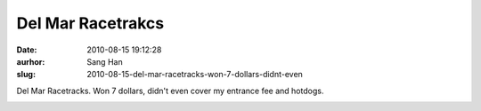 Del Mar Racetrakcs
##################
:date: 2010-08-15 19:12:28
:aurhor: Sang Han
:slug: 2010-08-15-del-mar-racetracks-won-7-dollars-didnt-even

Del Mar Racetracks. Won 7 dollars, didn't even cover my entrance fee and
hotdogs.

|image0|

|image1|

|image2|

|image3|

|image4|

.. |image0| image:: {filename}/img/tumblr/tumblr_l783gt6QOJ1qbyrnao1_1280.jpg
.. |image1| image:: {filename}/img/tumblr/tumblr_l783gt6QOJ1qbyrnao2_1280.jpg
.. |image2| image:: {filename}/img/tumblr/tumblr_l783gt6QOJ1qbyrnao3_1280.jpg
.. |image3| image:: {filename}/img/tumblr/tumblr_l783gt6QOJ1qbyrnao4_1280.jpg
.. |image4| image:: {filename}/img/tumblr/tumblr_l783gt6QOJ1qbyrnao5_1280.jpg
